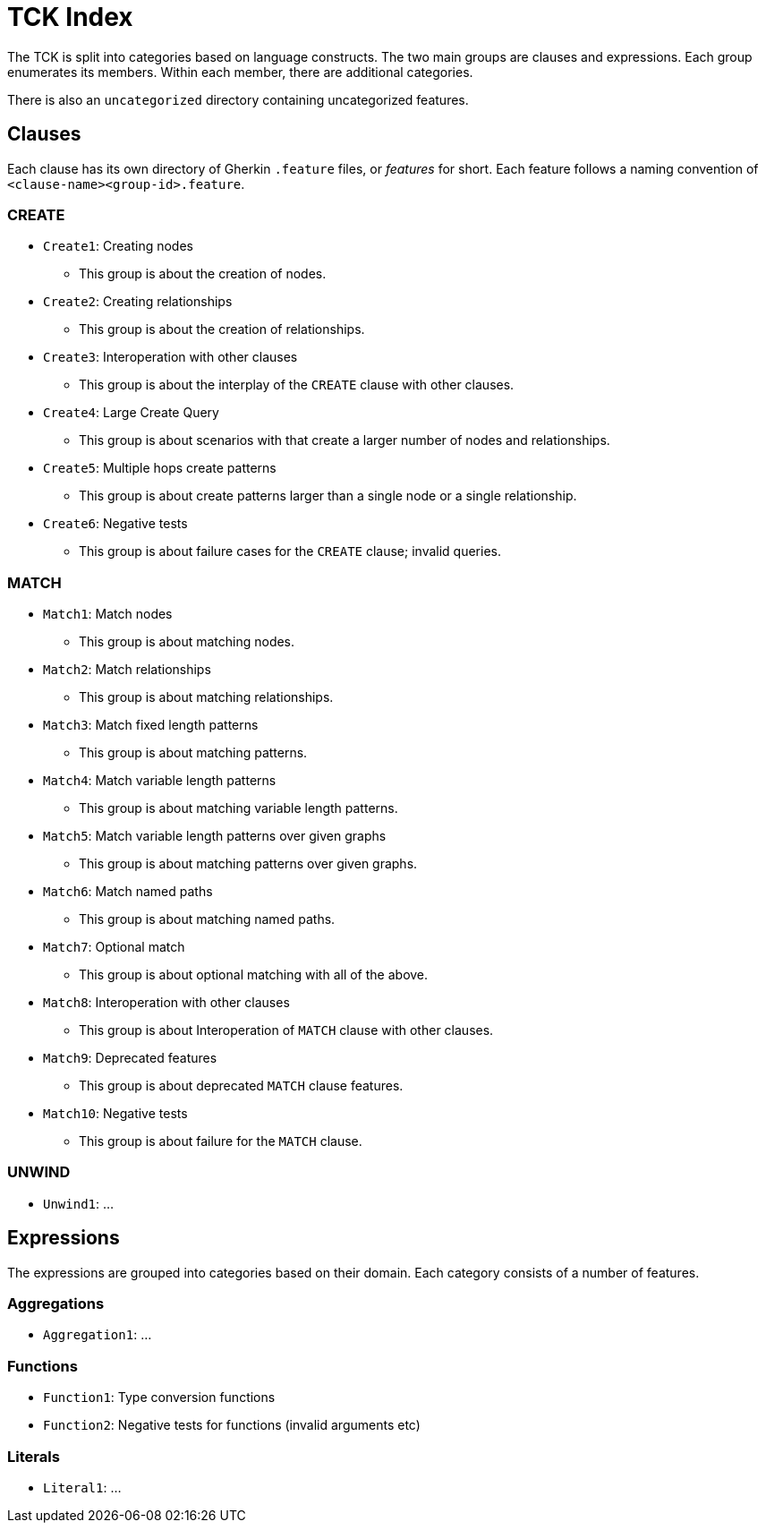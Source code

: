 = TCK Index

The TCK is split into categories based on language constructs.
The two main groups are clauses and expressions.
Each group enumerates its members.
Within each member, there are additional categories.

There is also an `uncategorized` directory containing uncategorized features.

== Clauses

Each clause has its own directory of Gherkin `.feature` files, or _features_ for short.
Each feature follows a naming convention of `<clause-name><group-id>.feature`.

=== CREATE

* `Create1`: Creating nodes
** This group is about the creation of nodes.
* `Create2`: Creating relationships
** This group is about the creation of relationships.
* `Create3`: Interoperation with other clauses
** This group is about the interplay of the `CREATE` clause with other clauses.
* `Create4`: Large Create Query
** This group is about scenarios with that create a larger number of nodes and relationships.
* `Create5`: Multiple hops create patterns
** This group is about create patterns larger than a single node or a single relationship.
* `Create6`: Negative tests
** This group is about failure cases for the `CREATE` clause; invalid queries.


=== MATCH

* `Match1`: Match nodes
** This group is about matching nodes.
* `Match2`: Match relationships
** This group is about matching relationships.
* `Match3`: Match fixed length patterns
** This group is about matching patterns.
* `Match4`: Match variable length patterns
** This group is about matching variable length patterns.
* `Match5`: Match variable length patterns over given graphs
** This group is about matching patterns over given graphs.
* `Match6`: Match named paths
** This group is about matching named paths.
* `Match7`: Optional match
** This group is about optional matching with all of the above.
* `Match8`: Interoperation with other clauses
** This group is about Interoperation of `MATCH` clause with other clauses.
* `Match9`: Deprecated features
** This group is about deprecated `MATCH` clause features.
* `Match10`: Negative tests
** This group is about failure for the `MATCH` clause.

=== UNWIND

* `Unwind1`: ...

== Expressions

The expressions are grouped into categories based on their domain.
Each category consists of a number of features.

=== Aggregations

* `Aggregation1`: ...

=== Functions

* `Function1`: Type conversion functions
* `Function2`: Negative tests for functions (invalid arguments etc)

=== Literals

* `Literal1`: ...
